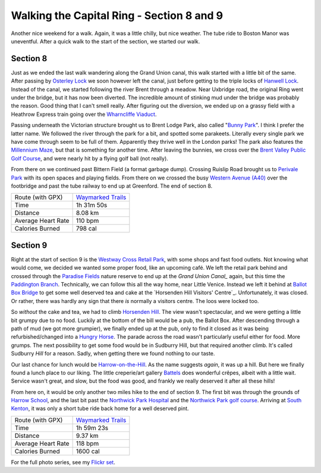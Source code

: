 Walking the Capital Ring - Section 8 and 9
==========================================

.. articleMetaData::
   :Where: London, UK
   :Date: 2016-04-28 09:11 Europe/London
   :Tags: blog, capitalring
   :Short: cr08-09

Another nice weekend for a walk. Again, it was a little chilly, but nice
weather. The tube ride to Boston Manor was uneventful. After a quick walk to
the start of the section, we started our walk.


Section 8
---------

.. image:: images/cr-d37_7053.jpg
   :align: left

Just as we ended the last walk wandering along the Grand Union canal, this
walk started with a little bit of the same. After passing by `Osterley Lock`_ we
soon however left the canal, just before getting to the triple locks of
`Hanwell Lock`_. Instead of the canal, we started following the river Brent
through a meadow. Near Uxbridge road, the original Ring went under the bridge,
but it has now been diverted. The incredible amount of stinking mud under the
bridge was probably the reason. Good thing that I can't smell really. After
figuring out the diversion, we ended up on a grassy field with a Heathrow
Express train going over the `Wharncliffe Viaduct`_.

.. image:: images/cr-d37_7060.jpg

Passing underneath the Victorian structure brought us to Brent Lodge Park,
also called "`Bunny Park`_". I think I prefer the latter name. We followed the
river through the park for a bit, and spotted some parakeets. Literally every
single park we have come through seem to be full of them. Apparently they
thrive well in the London parks! The park also features the `Millennium
Maze`_, but that is something for another time. After leaving the bunnies, we
cross over the `Brent Valley Public Golf Course`_, and were nearly hit by a
flying golf ball (not really).

From there on we continued past Bittern Field (a format garbage dump).
Crossing Ruislip Road brought us to `Perivale Park`_ with its open spaces and
playing fields. From there on we crossed the busy `Western Avenue (A40)`_
over the footbridge and past the tube railway to end up at Greenford. The end
of section 8.

.. _`Osterley Lock`: http://canalplan.eu/gazetteer/imc6
.. _`Hanwell Lock`: https://canalrivertrust.org.uk/places-to-visit/destination/65/hanwell-lock-flight
.. _`Wharncliffe Viaduct`: https://en.wikipedia.org/wiki/Wharncliffe_Viaduct
.. _`Bunny Park`: https://www.ealing.gov.uk/info/201136/parks_in_the_borough/664/hanwell_parks/2
.. _`Millennium Maze`: https://www.ealing.gov.uk/info/201136/parks_in_the_borough/664/hanwell_parks/2
.. _`Brent Valley Public Golf Course`: http://bvgc.org/
.. _`Perivale Park`: https://www.ealing.gov.uk/info/201136/parks_in_the_borough/666/perivale_parks
.. _`Western Avenue (A40)`: https://en.wikipedia.org/wiki/Western_Avenue,_London

================== =======================================================================================
Route (with GPX)   `Waymarked Trails <http://hiking.waymarkedtrails.org/#route?id=6143526>`_
Time               1h 31m 50s
Distance           8.08 km
Average Heart Rate 110 bpm
Calories Burned    798 cal
================== =======================================================================================

Section 9
---------

.. image:: images/cr-d37_7076.jpg
   :align: right

Right at the start of section 9 is the `Westway Cross Retail Park`_, with some
shops and fast food outlets. Not knowing what would come, we decided we wanted
some proper food, like an upcoming café. We left the retail park behind and
crossed through the `Paradise Fields`_ nature reserve to end up at the `Grand
Union Canal_` again, but this time the `Paddington Branch`_. Technically, we
can follow this all the way home, near Little Venice. Instead we left it
behind at `Ballot Box Bridge`_ to get some well deserved tea and cake at the
`Horsenden Hill Visitors' Centre`_. Unfortunately, it was closed. Or rather,
there was hardly any sign that there *is* normally a visitors centre. The loos
were locked too.

So *without* the cake and tea, we had to climb `Horsenden Hill`_. The view
wasn't spectacular, and we were getting a little bit grumpy due to no food.
Luckily at the bottom of the bill would be a pub, the Ballot Box. After
descending through a path of mud (we got more grumpier), we finally ended up
at the pub, only to find it closed as it was being refurbished/changed into a
`Hungry Horse`_. The parade across the road wasn't particularly useful either
for food. More grumps. The next possibility to get some food would be in
Sudburry Hill, but that required another climb. It's called Sudburry *Hill*
for a reason. Sadly, when getting there we found nothing to our taste. 

.. image:: images/cr-d37_7081.jpg
   :align: left

Our last chance for lunch would be `Harrow-on-the-Hill`_. As the name suggests
*again*, it was up a hill. But here we finally found a lunch place to our
liking. The little creperie/art gallery Battels_ does wonderful crêpes, albeit
with a little wait. Service wasn't great, and slow, but the food was good, and
frankly we really deserved it after all these hills!

From here on, it would be only another two miles hike to the end of section 9.
The first bit was through the grounds of `Harrow School`_, and the last bit
past the `Northwick Park Hospital`_ and the `Northwick Park golf course`_.
Arriving at `South Kenton`_, it was only a short tube ride back home for a
well deserved pint.

.. _`Westway Cross Retail Park`: http://completelyretail.co.uk/portfolio/RoyalLondon/scheme/Westway-Cross-Shopping-Park-London/index
.. _`Paradise Fields`: http://www.kidsfunlondon.co.uk/days-out/ealing/park/paradise-fields.html
.. _`Grand Union Canal`: http://www.grandunioncanal.co.uk/
.. _`Paddington Branch`: http://www.grandunioncanal.co.uk/Paddington-Arm.html
.. _`Ballot Box Bridge`: http://canalplan.eu/gazetteer/051o
.. _`Horsenden Hill Visitors Centre`: http://hidden-london.com/gazetteer/horsenden-hill/
.. _`Horsenden Hill`: https://en.wikipedia.org/wiki/Horsenden_Hill
.. _`Hungry Horse`: http://www.hungryhorse.co.uk/
.. _`Harrow-on-the-Hill`: https://en.wikipedia.org/wiki/Harrow_on_the_Hill
.. _Battels: https://www.facebook.com/BattelsHarrow/
.. _`Harrow School`: https://en.wikipedia.org/wiki/Harrow_School
.. _`Northwick Park Hospital`: http://www.lnwh.nhs.uk/patients-visitors/locations-of-our-services/northwick-park-and-st-marks-hospitals/
.. _`Northwick Park golf course`: http://www.northwickpark.com/
.. _`South Kenton`: https://en.wikipedia.org/wiki/South_Kenton_station

================== =======================================================================================
Route (with GPX)   `Waymarked Trails <http://hiking.waymarkedtrails.org/#route?id=6143527>`_
Time               1h 59m 23s
Distance           9.37 km
Average Heart Rate 118 bpm
Calories Burned    1600 cal
================== =======================================================================================

For the full photo series, see my `Flickr set`_.

.. _`Flickr set`: https://www.flickr.com/photos/derickrethans/albums/72157666426977111
